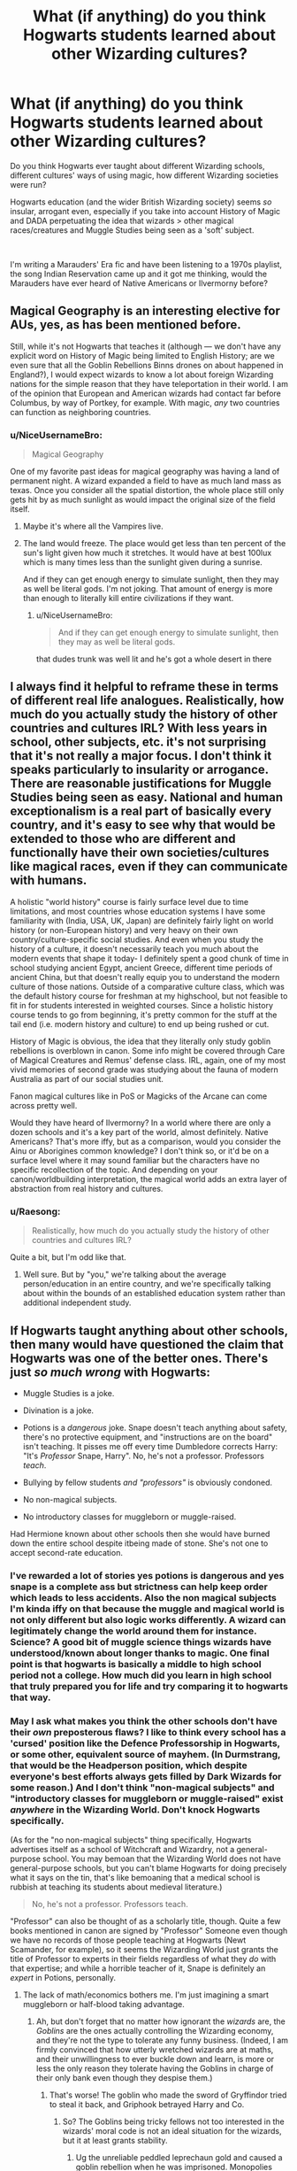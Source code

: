 #+TITLE: What (if anything) do you think Hogwarts students learned about other Wizarding cultures?

* What (if anything) do you think Hogwarts students learned about other Wizarding cultures?
:PROPERTIES:
:Author: unspeakable3
:Score: 9
:DateUnix: 1554200165.0
:DateShort: 2019-Apr-02
:FlairText: Discussion
:END:
Do you think Hogwarts ever taught about different Wizarding schools, different cultures' ways of using magic, how different Wizarding societies were run?

Hogwarts education (and the wider British Wizarding society) seems /so/ insular, arrogant even, especially if you take into account History of Magic and DADA perpetuating the idea that wizards > other magical races/creatures and Muggle Studies being seen as a 'soft' subject.

​

I'm writing a Marauders' Era fic and have been listening to a 1970s playlist, the song Indian Reservation came up and it got me thinking, would the Marauders have ever heard of Native Americans or Ilvermorny before?


** Magical Geography is an interesting elective for AUs, yes, as has been mentioned before.

Still, while it's not Hogwarts that teaches it (although --- we don't have any explicit word on History of Magic being limited to English History; are we even sure that all the Goblin Rebellions Binns drones on about happened in England?), I would expect wizards to know a lot about foreign Wizarding nations for the simple reason that they have teleportation in their world. I am of the opinion that European and American wizards had contact far before Columbus, by way of Portkey, for example. With magic, /any/ two countries can function as neighboring countries.
:PROPERTIES:
:Author: Achille-Talon
:Score: 9
:DateUnix: 1554202837.0
:DateShort: 2019-Apr-02
:END:

*** u/NiceUsernameBro:
#+begin_quote
  Magical Geography
#+end_quote

One of my favorite past ideas for magical geography was having a land of permanent night. A wizard expanded a field to have as much land mass as texas. Once you consider all the spatial distortion, the whole place still only gets hit by as much sunlight as would impact the original size of the field itself.
:PROPERTIES:
:Author: NiceUsernameBro
:Score: 8
:DateUnix: 1554209291.0
:DateShort: 2019-Apr-02
:END:

**** Maybe it's where all the Vampires live.
:PROPERTIES:
:Author: Achille-Talon
:Score: 3
:DateUnix: 1554211785.0
:DateShort: 2019-Apr-02
:END:


**** The land would freeze. The place would get less than ten percent of the sun's light given how much it stretches. It would have at best 100lux which is many times less than the sunlight given during a sunrise.

And if they can get enough energy to simulate sunlight, then they may as well be literal gods. I'm not joking. That amount of energy is more than enough to literally kill entire civilizations if they want.
:PROPERTIES:
:Author: RisingEarth
:Score: 3
:DateUnix: 1554243522.0
:DateShort: 2019-Apr-03
:END:

***** u/NiceUsernameBro:
#+begin_quote
  And if they can get enough energy to simulate sunlight, then they may as well be literal gods.
#+end_quote

that dudes trunk was well lit and he's got a whole desert in there
:PROPERTIES:
:Author: NiceUsernameBro
:Score: 1
:DateUnix: 1554249502.0
:DateShort: 2019-Apr-03
:END:


** I always find it helpful to reframe these in terms of different real life analogues. Realistically, how much do you actually study the history of other countries and cultures IRL? With less years in school, other subjects, etc. it's not surprising that it's not really a major focus. I don't think it speaks particularly to insularity or arrogance. There are reasonable justifications for Muggle Studies being seen as easy. National and human exceptionalism is a real part of basically every country, and it's easy to see why that would be extended to those who are different and functionally have their own societies/cultures like magical races, even if they can communicate with humans.

A holistic "world history" course is fairly surface level due to time limitations, and most countries whose education systems I have some familiarity with (India, USA, UK, Japan) are definitely fairly light on world history (or non-European history) and very heavy on their own country/culture-specific social studies. And even when you study the history of a culture, it doesn't necessarily teach you much about the modern events that shape it today- I definitely spent a good chunk of time in school studying ancient Egypt, ancient Greece, different time periods of ancient China, but that doesn't really equip you to understand the modern culture of those nations. Outside of a comparative culture class, which was the default history course for freshman at my highschool, but not feasible to fit in for students interested in weighted courses. Since a holistic history course tends to go from beginning, it's pretty common for the stuff at the tail end (i.e. modern history and culture) to end up being rushed or cut.

History of Magic is obvious, the idea that they literally only study goblin rebellions is overblown in canon. Some info might be covered through Care of Magical Creatures and Remus' defense class. IRL, again, one of my most vivid memories of second grade was studying about the fauna of modern Australia as part of our social studies unit.

Fanon magical cultures like in PoS or Magicks of the Arcane can come across pretty well.

Would they have heard of Ilvermorny? In a world where there are only a dozen schools and it's a key part of the world, almost definitely. Native Americans? That's more iffy, but as a comparison, would you consider the Ainu or Aborigines common knowledge? I don't think so, or it'd be on a surface level where it may sound familiar but the characters have no specific recollection of the topic. And depending on your canon/worldbuilding interpretation, the magical world adds an extra layer of abstraction from real history and cultures.
:PROPERTIES:
:Author: AnimaLepton
:Score: 7
:DateUnix: 1554204726.0
:DateShort: 2019-Apr-02
:END:

*** u/Raesong:
#+begin_quote
  Realistically, how much do you actually study the history of other countries and cultures IRL?
#+end_quote

Quite a bit, but I'm odd like that.
:PROPERTIES:
:Author: Raesong
:Score: 1
:DateUnix: 1554221474.0
:DateShort: 2019-Apr-02
:END:

**** Well sure. But by "you," we're talking about the average person/education in an entire country, and we're specifically talking about within the bounds of an established education system rather than additional independent study.
:PROPERTIES:
:Author: AnimaLepton
:Score: 4
:DateUnix: 1554221766.0
:DateShort: 2019-Apr-02
:END:


** If Hogwarts taught anything about other schools, then many would have questioned the claim that Hogwarts was one of the better ones. There's just /so much wrong/ with Hogwarts:

- Muggle Studies is a joke.

- Divination is a joke.

- Potions is a /dangerous/ joke. Snape doesn't teach anything about safety, there's no protective equipment, and "instructions are on the board" isn't teaching. It pisses me off every time Dumbledore corrects Harry: "It's /Professor/ Snape, Harry". No, he's not a professor. Professors /teach/.

- Bullying by fellow students /and "professors"/ is obviously condoned.

- No non-magical subjects.

- No introductory classes for muggleborn or muggle-raised.

Had Hermione known about other schools then she would have burned down the entire school despite itbeing made of stone. She's not one to accept second-rate education.
:PROPERTIES:
:Author: curios787
:Score: 6
:DateUnix: 1554209596.0
:DateShort: 2019-Apr-02
:END:

*** I've rewarded a lot of stories yes potions is dangerous and yes snape is a complete ass but strictness can help keep order which leads to less accidents. Also the non magical subjects I'm kinda iffy on that because the muggle and magical world is not only different but also logic works differently. A wizard can legitimately change the world around them for instance. Science? A good bit of muggle science things wizards have understood/known about longer thanks to magic. One final point is that hogwarts is basically a middle to high school period not a college. How much did you learn in high school that truly prepared you for life and try comparing it to hogwarts that way.
:PROPERTIES:
:Author: Garanar
:Score: 1
:DateUnix: 1554241718.0
:DateShort: 2019-Apr-03
:END:


*** May I ask what makes you think the other schools don't have their /own/ preposterous flaws? I like to think every school has a 'cursed' position like the Defence Professorship in Hogwarts, or some other, equivalent source of mayhem. (In Durmstrang, that would be the Headperson position, which despite everyone's best efforts always gets filled by Dark Wizards for some reason.) And I don't think "non-magical subjects" and "introductory classes for muggleborn or muggle-raised" exist /anywhere/ in the Wizarding World. Don't knock Hogwarts specifically.

(As for the "no non-magical subjects" thing specifically, Hogwarts advertises itself as a school of Witchcraft and Wizardry, not a general-purpose school. You may bemoan that the Wizarding World does not have general-purpose schools, but you can't blame Hogwarts for doing precisely what it says on the tin, that's like bemoaning that a medical school is rubbish at teaching its students about medieval literature.)

#+begin_quote
  No, he's not a professor. Professors teach.
#+end_quote

"Professor" can also be thought of as a scholarly title, though. Quite a few books mentioned in canon are signed by "Professor" Someone even though we have no records of those people teaching at Hogwarts (Newt Scamander, for example), so it seems the Wizarding World just grants the title of Professor to experts in their fields regardless of what they /do/ with that expertise; and while a horrible teacher of it, Snape is definitely an /expert/ in Potions, personally.
:PROPERTIES:
:Author: Achille-Talon
:Score: 1
:DateUnix: 1554211120.0
:DateShort: 2019-Apr-02
:END:

**** The lack of math/economics bothers me. I'm just imagining a smart muggleborn or half-blood taking advantage.
:PROPERTIES:
:Score: -1
:DateUnix: 1554217657.0
:DateShort: 2019-Apr-02
:END:

***** Ah, but don't forget that no matter how ignorant the /wizards/ are, the /Goblins/ are the ones actually controlling the Wizarding economy, and they're not the type to tolerate any funny business. (Indeed, I am firmly convinced that how utterly wretched wizards are at maths, and their unwillingness to ever buckle down and learn, is more or less the only reason they tolerate having the Goblins in charge of their only bank even though they despise them.)
:PROPERTIES:
:Author: Achille-Talon
:Score: 1
:DateUnix: 1554218048.0
:DateShort: 2019-Apr-02
:END:

****** That's worse! The goblin who made the sword of Gryffindor tried to steal it back, and Griphook betrayed Harry and Co.
:PROPERTIES:
:Score: 2
:DateUnix: 1554218262.0
:DateShort: 2019-Apr-02
:END:

******* So? The Goblins being tricky fellows not too interested in the wizards' moral code is not an ideal situation for the wizards, but it at least grants stability.
:PROPERTIES:
:Author: Achille-Talon
:Score: 1
:DateUnix: 1554218324.0
:DateShort: 2019-Apr-02
:END:

******** Ug the unreliable peddled leprechaun gold and caused a goblin rebellion when he was imprisoned. Monopolies may be stable but they're not fair or even good for the economy. Canon is apparently a crapsack world. Lack of understanding does not excuse anything.
:PROPERTIES:
:Score: 1
:DateUnix: 1554218834.0
:DateShort: 2019-Apr-02
:END:

********* I don't think Economy in the Magical World of Harry Potter should be compared to our economy.\\
As said before, the actual size of Magical Brittain is more like a little town than a true country, so the size of the market is way inferior.

And even without that, they are wizard. Most of they days to days need should be availiable for free or almost nothing.\\
Need to drink? Aguamenti\\
Need to eat? You can play it Jesus style and multiply bread until you have enough. Since Transfiguration can also "modify" food, you can probably use it to make rotten food edible again.\\
Need a house? Just charm an empty plot to make it invisible to muggles, and than build the house with Magic. Even furnishing it is easy, either by reparing furnitures found in a dumpster, transfiguring something into it, or using the 300 years old of your family since Magic destroy the need of replacement.

Honnestly, the need of a wizard depends mainly of his talent, but for a relatively talented one, he only needs money for :\\
- Book : obligatory for Hogwarts student, but once adult, it becomes a secondary needs, and unless you are a big reader like hermione or some Ravenclaw, you can just buy one from time to time.\\
- Potion ingredients : once again, mainly conserves students, and other adult Potioner who either have it as a profession or a hobby, when it's not something vital.\\
- Hobby : like restaurants\\
- Professional level items : such as brooms, cursed item from Knocturn Alley or even Zonko and W W W.

So yeah, an average wizard probably don't have to spend much in his day to day life and their economy don't need to be as big as ours.\\
And don't forget that while the goblins control the economy, revolts and re negociations seem to happen pretty frequently and can be used both as an incentive to not betray the other party, and a mean to modify the condition of the accord to fit the current economy.
:PROPERTIES:
:Author: PlusMortgage
:Score: 2
:DateUnix: 1554228985.0
:DateShort: 2019-Apr-02
:END:

********** An excellent rebuttal! I argue of course for more human nature than anything, but your points are hard to refute. Goblins are shown to be unreliable, and I think various economic events in history will show that an mistrusted bank will pretty much always collapse. I suppose this would be more of a question for an economics class.
:PROPERTIES:
:Score: 1
:DateUnix: 1554237899.0
:DateShort: 2019-Apr-03
:END:


******* My head cannon has always been goblins follow the letter of an agreement not the spirit. If I remember right griphook agreed to get them to the vault and he horcrux for the sword. He never said he would help them get out or anything.
:PROPERTIES:
:Author: Garanar
:Score: 1
:DateUnix: 1554240782.0
:DateShort: 2019-Apr-03
:END:

******** I could see something like that for the majority of the bankers (in hindsight, I think Rowling meant to have people dislike them because they're bankers) I do enjoy a good goblin-critical fic. Helpful goblins is just lazy and honestly untrue writing.
:PROPERTIES:
:Score: 1
:DateUnix: 1554243689.0
:DateShort: 2019-Apr-03
:END:


** Going by canon, absolutely nothing. You might argue that Binns might mention it, but no one is asleep to remember. There might be books in the library, but again, how many students would read those?

Also, it's not arrogance if you can back it up. And given that no Indians, Natives, French or Zulu rule the magical UK, their way seems to be working. Other than Dementors and maybe dragons, most magical species are not really a threat since they are not using magic but simply attack with physical force or primitive weapons. I give all Centaurs in the forest less than five minutes against a competent magical opponent. You could probably kill the entire population of mere people with a few blasting curses.

Same goes for Muggles. Unless you go for nuclear options (MAD), they are not a threat.
:PROPERTIES:
:Author: Hellstrike
:Score: -2
:DateUnix: 1554202741.0
:DateShort: 2019-Apr-02
:END:

*** u/rohan62442:
#+begin_quote
  Same goes for Muggles. Unless you go for nuclear options (MAD), they are not a threat.
#+end_quote

They're not a threat even with MAD unless Wizarding governments are utterly incompetent. Wizards would know about nuclear weapons after Hiroshima and Nagasaki. After that, it's a simple matter to have some Aurors permanently infiltrate the chain of command in these matters to ensure that no nuclear weapons are ever launched.
:PROPERTIES:
:Author: rohan62442
:Score: 5
:DateUnix: 1554206566.0
:DateShort: 2019-Apr-02
:END:

**** That might not do the trick for those nuclear missile submarines with standing orders to launch if their country falls. And each of those carries an arsenal thousands of times stronger than the Hiroshima bomb.

Obviously, if the takeover happens with stealth that kind of threat would be neutralised, but if Voldemort just walks into some Nato summit and slaughters the heads of state + high command before proclaiming himself Emperor of mankind or that kind of action, things are looking bleak.
:PROPERTIES:
:Author: Hellstrike
:Score: 2
:DateUnix: 1554206898.0
:DateShort: 2019-Apr-02
:END:


*** u/Achille-Talon:
#+begin_quote
  Other than Dementors and maybe dragons, most magical species are not really a threat since they are not using magic but simply attack with physical force or primitive weapons. I give all Centaurs in the forest less than five minutes against a competent magical opponent.
#+end_quote

That's only if they continue to follow the Wand Ban in dire circumstances. Most of the Centaurs /might/ out of pride, but the Goblins definitely wouldn't, and I'd bet neither would the Erklings, Hags and Vampires. We know too little about Veelas and their place in society to be certain, but I wouldn't put it past them. (Also, Dementors on the warpath /and/ holding wands would be nigh-unstoppable, but I'll grant you one could mount an argument that /they/ couldn't use wands if they /wanted/ to.)

Also, Basilisks. I know there aren't any live ones past 1993 in the canon timeline, but if there were... the wizards are in a tough spot.
:PROPERTIES:
:Author: Achille-Talon
:Score: 2
:DateUnix: 1554211689.0
:DateShort: 2019-Apr-02
:END:

**** Basilisks are not invulnerable to physical force though. Which means that anything capable of punching through an inch of steel would do the trick against them. So anything from a summoned rod of tungsten to pretty much any weapon with a calibre above .50 would do the trick. Same reason I do not consider Nundu's dangerous. Even basic NBC gear would counter their most effective attack and from there on, see above as to how to deal with them.

#+begin_quote
  That's only if they continue to follow the Wand Ban in dire circumstances
#+end_quote

Who says that a Centaur could even cast a spell? We know that Werewolves are unable to use wands while transformed and the House Elves resorted to kitchen utensils to fight.

#+begin_quote
  Erklings, Hags and Vampires
#+end_quote

What exactly is there in canon which implies that they would be dangerous? A vampire is Slughorn's dinner guest, which does not sound like they are some unleashed killer machine.
:PROPERTIES:
:Author: Hellstrike
:Score: 1
:DateUnix: 1554218260.0
:DateShort: 2019-Apr-02
:END:

***** u/Achille-Talon:
#+begin_quote
  Basilisks are not invulnerable to physical force though. Which means that anything capable of punching through an inch of steel would do the trick against them.
#+end_quote

Citation very much needed. Basilisk Hide is by most accounts magically resistant, and thus I think it would take magic to pierce it no matter what. By my reckoning, you could launch a Basilisk into the sun and the hide would come out perfectly intact. (The flesh inside would probably have been fried to ash, mind you. But you get my point.)

#+begin_quote
  Who says that a Centaur could even cast a spell? We know that Werewolves are unable to use wands while transformed and the House Elves resorted to kitchen utensils to fight.
#+end_quote

The Wand Ban would be pretty pointless if all of these /couldn't/ use wands. I'll grant you that /perhaps/ the Centaurs cannot use wands no matter what, as they are never shown to practice magic, even wandless; but Elves (and, by extension, Erklings and Yumboes, one assumes, as they are close cousins of Elves) could definitely use wands if it wasn't horribly illegal for them to do so.

#+begin_quote
  What exactly is there in canon which implies that they would be dangerous? A vampire is Slughorn's dinner guest, which does not sound like they are some unleashed killer machine.
#+end_quote

Well, if they were allowed to carry wands, they would be precisely as dangerous as wizards, is all I mean.
:PROPERTIES:
:Author: Achille-Talon
:Score: 5
:DateUnix: 1554218547.0
:DateShort: 2019-Apr-02
:END:

****** u/Hellstrike:
#+begin_quote
  Well, if they were allowed to carry wands, they would be precisely as dangerous as wizards, is all I mean.
#+end_quote

Unless they can match the numbers of wizards, no. Also, if we assume the general weaknesses, they are not that difficult to deal with. Certainly easier than a wizard in any case.
:PROPERTIES:
:Author: Hellstrike
:Score: 1
:DateUnix: 1554218786.0
:DateShort: 2019-Apr-02
:END:


**** Drown the basilisk with something like aqua eructo, smother it with something, or physical force. Also these different species haven't had wands supposedly so if they got them would they be able to use them well or would they be the equivalent of an advanced(maybe first year) seeing as they've never been taught the spells or anything
:PROPERTIES:
:Author: Garanar
:Score: 1
:DateUnix: 1554241087.0
:DateShort: 2019-Apr-03
:END:


*** We are not even sure for the nuclear option. Of course I doubt most wizard would resist a direct explosion (but even this is not assured) but wizard live in hidden place. So unless you plan to burn every ounce of land in Brittain (or even the world), there is a big chance that you miss a magical settlement. Add at it that wizard have instantaneous or quasi instantaneous means of travel with Apparating, Floo Network and Portkey, so some of them should be able to evacuate and a country would kill all of his Muggle before reaching the Wizards.

There is also the problem of nuclear winter after the blast. But then it would only gives the muggles (at best) a phyric victory where they destroy themself just to hurt the wizard. And I'm pretty sure the wizards could deal with this way better than them.\\
The way I see this, even in full war the Muggles could only reach the level of major annoyance for the Wizards, but not true danger.
:PROPERTIES:
:Author: PlusMortgage
:Score: 1
:DateUnix: 1554229381.0
:DateShort: 2019-Apr-02
:END:

**** u/Hellstrike:
#+begin_quote
  But then it would only gives the muggles (at best) a phyric victory where they destroy themself just to hurt the wizard.
#+end_quote

That is generally what MAD was all about. You might not win, but you make sure the other side does not win either.

#+begin_quote
  Add at it that wizard have instantaneous or quasi instantaneous means of travel with Apparating, Floo Network and Portkey, so some of them should be able to evacuate and a country would kill all of his Muggle before reaching the Wizards.
#+end_quote

I doubt that wizards have a NORAD equivalent or means to scan for inbound nuclear missiles at several times the speed of sound.
:PROPERTIES:
:Author: Hellstrike
:Score: 1
:DateUnix: 1554231711.0
:DateShort: 2019-Apr-02
:END:
